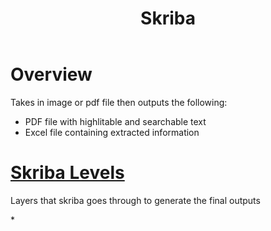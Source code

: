 :PROPERTIES:
:ID:       3fbec6e8-ea96-4462-b9ce-777fdb3fa452
:END:
#+title: Skriba
* Overview
Takes in image or pdf file then outputs the following:
- PDF file with highlitable and searchable text
- Excel file containing extracted information

* [[id:677be4fd-295a-4466-9c54-ccd7da155379][Skriba Levels]]
Layers that skriba goes through to generate the final outputs

*
